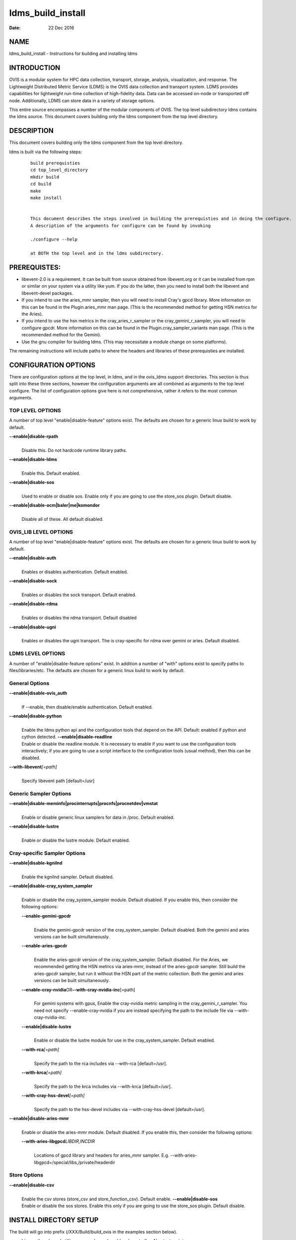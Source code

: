 ==================
ldms_build_install
==================

:Date:   22 Dec 2016

NAME
====

ldms_build_install - Instructions for building and installing ldms

INTRODUCTION
============

OVIS is a modular system for HPC data collection, transport, storage, analysis, visualization, and response. The Lightweight Distributed Metric Service (LDMS) is the OVIS data collection and transport system. LDMS provides capabilities for lightweight run-time collection of high-fidelity data. Data can be accessed on-node or transported off node. Additionally, LDMS can store data in a variety of storage options.

This entire source encompasses a number of the modular components of OVIS. The top level subdirectory ldms contains the ldms source. This document covers building only the ldms component from the top level directory.

DESCRIPTION
===========

This document covers building only the ldms component from the top level directory.

ldms is built via the following steps:

   ::

      build prerequisties
      cd top_level_directory
      mkdir build
      cd build
      make
      make install


      This document describes the steps involved in building the prerequisties and in doing the configure.
      A description of the arguments for configure can be found by invoking

      ./configure --help

      at BOTH the top level and in the ldms subdirectory.

PREREQUISTES:
=============

-  libevent-2.0 is a requirement. It can be built from source obtained from libevent.org or it can be installed from rpm or similar on your system via a utility like yum. If you do the latter, then you need to install both the libevent and libevent-devel packages.

-  If you intend to use the aries_mmr sampler, then you will need to install Cray's gpcd library. More information on this can be found in the Plugin.aries_mmr man page. (This is the recommended method for getting HSN metrics for the Aries).

-  If you intend to use the hsn metrics in the cray_aries_r_sampler or the cray_gemini_r_sampler, you will need to configure gpcdr. More information on this can be found in the Plugin.cray_sampler_variants man page. (This is the recommended method for the Gemini).

-  Use the gnu compiler for building ldms. (This may necessitate a module change on some platforms).

The remaining instructions will include paths to where the headers and libraries of these prerequisties are installed.

CONFIGURATION OPTIONS
=====================

There are configuration options at the top level, in ldms, and in the ovis_ldms support directories. This section is thus split into these three sections, however the configuration arguments are all combined as arguments to the top level configure. The list of configuration options give here is not comprehensive, rather it refers to the most common arguments.

TOP LEVEL OPTIONS
-----------------

A number of top level "enable|disable-feature" options exist. The defaults are chosen for a generic linux build to work by default.

**--enable|disable-rpath**
   |
   | Disable this. Do not hardcode runtime library paths.

**--enable|disable-ldms**
   |
   | Enable this. Default enabled.

**--enable|disable-sos**
   |
   | Used to enable or disable sos. Enable only if you are going to use the store_sos plugin. Default disable.

**--enable|disable-ocm|baler|me|komondor**
   |
   | Disable all of these. All default disabled.

OVIS_LIB LEVEL OPTIONS
----------------------

A number of top level "enable|disable-feature" options exist. The defaults are chosen for a generic linux build to work by default.

**--enable|disable-auth**
   |
   | Enables or disables authentication. Default enabled.

**--enable|disable-sock**
   |
   | Enables or disables the sock transport. Default enabled.

**--enable|disable-rdma**
   |
   | Enables or disables the rdma transport. Default disabled

**--enable|disable-ugni**
   |
   | Enables or disables the ugni transport. The is cray-specific for rdma over gemini or aries. Default disabled.

LDMS LEVEL OPTIONS
------------------

A number of "enable|disable-feature options" exist. In addition a number of "with" options exist to specify paths to files/libraries/etc. The defaults are chosen for a generic linux build to work by default.

General Options
---------------

**--enable|disable-ovis_auth**
   |
   | If --enable, then disable/enable authentication. Default enabled.

**--enable|disable-python**
   |
   | Enable the ldms python api and the configuration tools that depend on the API. Default: enabled if python and cython detected. **--enable|disable-readline**
   | Enable or disable the readline module. It is necessary to enable if you want to use the configuration tools interactively; if you are going to use a script interface to the configuration tools (usual method), then this can be disabled.

**--with-libevent**\ *[=path]*
   |
   | Specify libevent path [default=/usr]

Generic Sampler Options
-----------------------

**--enable|disable-meminfo|procinterrupts|procnfs|procnetdev|vmstat**
   |
   | Enable or disable generic linux samplers for data in /proc. Default enabled.

**--enable|disable-lustre**
   |
   | Enable or disable the lustre module. Default enabled.

Cray-specific Sampler Options
-----------------------------

**--enable|disable-kgnilnd**
   |
   | Enable the kgnilnd sampler. Default disabled.

**--enable|disable-cray_system_sampler**
   |
   | Enable or disable the cray_system_sampler module. Default disabled. If you enable this, then consider the following options:

   **--enable-gemini-gpcdr**
      |
      | Enable the gemini-gpcdr version of the cray_system_sampler. Default disabled. Both the gemini and aries versions can be built simultaneously.

   **--enable-aries-gpcdr**
      |
      | Enable the aries-gpcdr version of the cray_system_sampler. Default disabled. For the Aries, we recommended getting the HSN metrics via aries-mmr, instead of the aries-gpcdr sampler. Still build the aries-gpcdr sampler, but run it without the HSN part of the metric collection. Both the gemini and aries versions can be built simultaneously.

   **--enable-cray-nvidia**\ OR\ **--with-cray-nvidia-inc**\ [=path]
      |
      | For gemini systems with gpus, Enable the cray-nvidia metric sampling in the cray_gemini_r_sampler. You need not specify --enable-cray-nvidia if you are instead specifying the path to the include file via --with-cray-nvidia-inc.

   **--enable|disable-lustre**
      |
      | Enable or disable the lustre module for use in the cray_system_sampler. Default enabled.

   **--with-rca**\ *[=path]*
      |
      | Specify the path to the rca includes via --with-rca [default=/usr].

   **--with-krca**\ *[=path]*
      |
      | Specify the path to the krca includes via --with-krca [default=/usr].

   **--with-cray-hss-devel**\ *[=path]*
      |
      | Specify the path to the hss-devel includes via --with-cray-hss-devel [default=/usr].

**--enable|disable-aries-mmr**
   |
   | Enable or disable the aries-mmr module. Default disabled. If you enable this, then consider the following options:

   **--with-aries-libgpcd**\ *LIBDIR,INCDIR*
      |
      | Locations of gpcd library and headers for aries_mmr sampler. E.g. --with-aries-libgpcd=/special/libs,/private/headerdir

Store Options
-------------

**--enable|disable-csv**
   |
   | Enable the csv stores (store_csv and store_function_csv). Default enable. **--enable|disable-sos**
   | Enable or disable the sos stores. Enable this only if you are going to use the store_sos plugin. Default disable.

INSTALL DIRECTORY SETUP
=======================

The build will go into prefix (/XXX/Build/build_ovis in the examples section below).

-  bin - python-based utility commands, such as ldmsd_controller. Also test scripts.

-  include - subdurectories with header files

-  lib - libraries. At the top level are libraries for the ldms infrastructure (e.g., libldms.so, libzap.so, etc). There is a subdirectory, which will be called either ovis-ldms or ovis-lib which contains all the libraries for the plugins (samplers, such as libmeminfo.so; stores, such as libstore_csv.so; and transports, such as libzap_sock.so).

-  lib64 - python library

-  sbin - C-based utility commands, such as ldms_ls and ldmsd.

-  share - documentation, including man pages.

NOTES
=====

This document does not cover putting the install into a cray-system image. Nor does it over setting up init scripts to run ldms as a system service (for any type of linux platform).

EXAMPLES
========

configure.sh script for a Cray XC install with the cray-specific samplers only:

::

   PREFIX=/XXX/Build/build_ovis
   LIBDIR=${PREFIX}/lib

   # add --enable-FEATURE here
   ENABLE="--enable-ugni --enable-ldms-python --enable-kgnilnd --enable-lustre --enable-aries_mmr --enable-cray_system_sampler --enable-aries-gpcdr"

   # add --disable-FEATURE here
   DISABLE="--disable-rpath --disable-readline --disable-mmap --disable-baler --disable-sos"

   # libevent2 prefix
   LIBEVENT_PREFIX=/XXX/Build/libevent-2.0_build

   WITH="--with-rca=/opt/cray/rca/default/ --with-krca=/opt/cray/krca/default --with-cray-hss-devel=/opt/cray-hss-devel/default/ --with-pkglibdir=ovis-ldms --with-aries-libgpcd=/XXX/Build/gpcd/lib/,/XXX/Build/gpcd/include/"


   if [ -n "$LIBEVENT_PREFIX" ]; then
       WITH="$WITH --with-libevent=$LIBEVENT_PREFIX"
   fi

   CFLAGS='-g -O0'

SEE ALSO
========

ldms_authentication(8), ldms_quickstart(7), ldmsd(8), Plugin_cray_sampler_variants(7), Plugin_aries_mmr(7), Plugin_store_csv(7), Plugin_store_function_csv(7)

